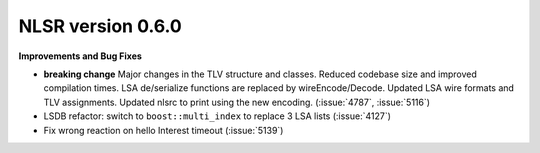 NLSR version 0.6.0
++++++++++++++++++

**Improvements and Bug Fixes**

- **breaking change** Major changes in the TLV structure and classes. Reduced codebase size and
  improved compilation times. LSA de/serialize functions are replaced by wireEncode/Decode. Updated LSA
  wire formats and TLV assignments. Updated nlsrc to print using the new encoding. (:issue:`4787`, :issue:`5116`)
- LSDB refactor: switch to ``boost::multi_index`` to replace 3 LSA lists (:issue:`4127`)
- Fix wrong reaction on hello Interest timeout (:issue:`5139`)

